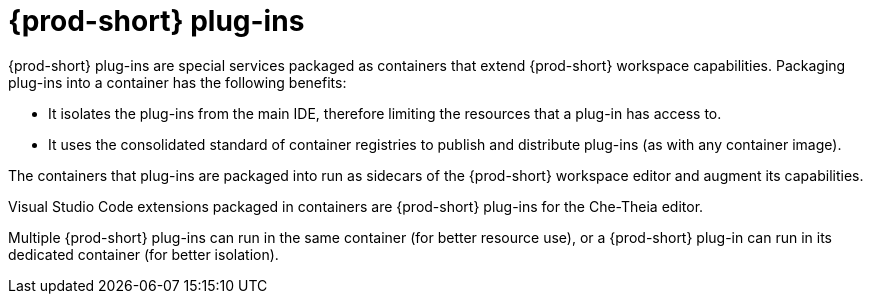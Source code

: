 // Module included in the following assemblies:
//
// {prod-id-short}-workspace-components

[id="{prod-id-short}-plug-ins_{context}"]
= {prod-short} plug-ins

{prod-short} plug-ins are special services packaged as containers that extend {prod-short} workspace capabilities. 
Packaging plug-ins into a container has the following benefits:

* It isolates the plug-ins from the main IDE, therefore limiting the resources that a plug-in has access to.

* It uses the consolidated standard of container registries to publish and distribute plug-ins (as with any container image).

The containers that plug-ins are packaged into run as sidecars of the {prod-short} workspace editor and augment its capabilities.

Visual Studio Code extensions packaged in containers are {prod-short} plug-ins for the Che-Theia editor.

Multiple {prod-short} plug-ins can run in the same container (for better resource use), or a {prod-short} plug-in can run in its dedicated container (for better isolation).
